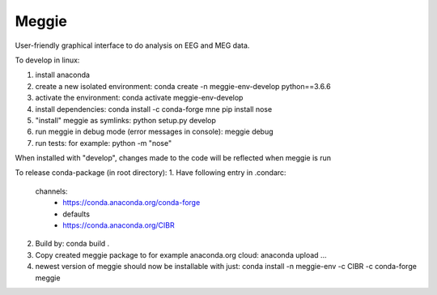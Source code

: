 Meggie
------

User-friendly graphical interface to do analysis on EEG and MEG data.

To develop in linux:

1. install anaconda
2. create a new isolated environment:
   conda create -n meggie-env-develop python==3.6.6
3. activate the environment:
   conda activate meggie-env-develop
4. install dependencies:
   conda install -c conda-forge mne
   pip install nose
5. "install" meggie as symlinks:
   python setup.py develop
6. run meggie in debug mode (error messages in console):
   meggie debug
7. run tests:
   for example: python -m "nose"

When installed with "develop", changes made to the code will be reflected when meggie is run

To release conda-package (in root directory):
1. Have following entry in .condarc:
   channels:
     - https://conda.anaconda.org/conda-forge
     - defaults
     - https://conda.anaconda.org/CIBR
2. Build by:
   conda build .
3. Copy created meggie package to for example anaconda.org cloud:
   anaconda upload ...
4. newest version of meggie should now be installable with just:
   conda install -n meggie-env -c CIBR -c conda-forge meggie
